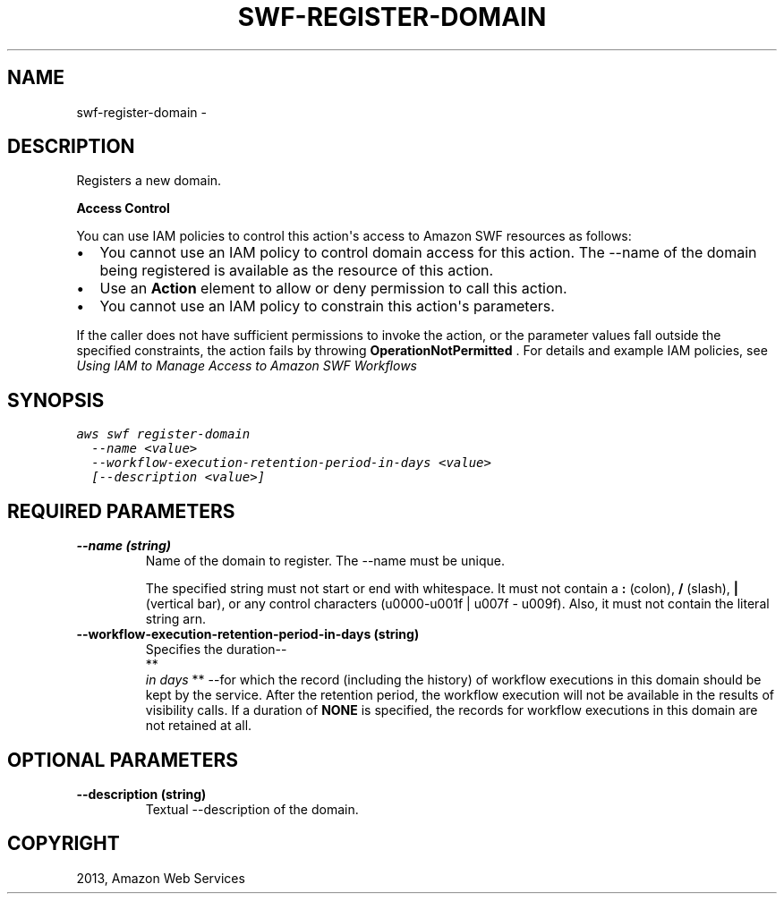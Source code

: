 .TH "SWF-REGISTER-DOMAIN" "1" "March 11, 2013" "0.8" "aws-cli"
.SH NAME
swf-register-domain \- 
.
.nr rst2man-indent-level 0
.
.de1 rstReportMargin
\\$1 \\n[an-margin]
level \\n[rst2man-indent-level]
level margin: \\n[rst2man-indent\\n[rst2man-indent-level]]
-
\\n[rst2man-indent0]
\\n[rst2man-indent1]
\\n[rst2man-indent2]
..
.de1 INDENT
.\" .rstReportMargin pre:
. RS \\$1
. nr rst2man-indent\\n[rst2man-indent-level] \\n[an-margin]
. nr rst2man-indent-level +1
.\" .rstReportMargin post:
..
.de UNINDENT
. RE
.\" indent \\n[an-margin]
.\" old: \\n[rst2man-indent\\n[rst2man-indent-level]]
.nr rst2man-indent-level -1
.\" new: \\n[rst2man-indent\\n[rst2man-indent-level]]
.in \\n[rst2man-indent\\n[rst2man-indent-level]]u
..
.\" Man page generated from reStructuredText.
.
.SH DESCRIPTION
.sp
Registers a new domain.
.sp
\fBAccess Control\fP
.sp
You can use IAM policies to control this action\(aqs access to Amazon SWF resources
as follows:
.INDENT 0.0
.IP \(bu 2
You cannot use an IAM policy to control domain access for this action. The
\-\-name of the domain being registered is available as the resource of this
action.
.IP \(bu 2
Use an \fBAction\fP element to allow or deny permission to call this action.
.IP \(bu 2
You cannot use an IAM policy to constrain this action\(aqs parameters.
.UNINDENT
.sp
If the caller does not have sufficient permissions to invoke the action, or the
parameter values fall outside the specified constraints, the action fails by
throwing \fBOperationNotPermitted\fP . For details and example IAM policies, see
\fI\%Using IAM to Manage Access to Amazon SWF Workflows\fP
.
.SH SYNOPSIS
.sp
.nf
.ft C
aws swf register\-domain
  \-\-name <value>
  \-\-workflow\-execution\-retention\-period\-in\-days <value>
  [\-\-description <value>]
.ft P
.fi
.SH REQUIRED PARAMETERS
.INDENT 0.0
.TP
.B \fB\-\-name\fP  (string)
Name of the domain to register. The \-\-name must be unique.
.sp
The specified string must not start or end with whitespace. It must not
contain a \fB:\fP (colon), \fB/\fP (slash), \fB|\fP (vertical bar), or any control
characters (u0000\-u001f | u007f \- u009f). Also, it must not contain the
literal string arn.
.TP
.B \fB\-\-workflow\-execution\-retention\-period\-in\-days\fP  (string)
Specifies the duration\-\-
.nf
**
.fi
\fIin days\fP ** \-\-for which the record (including the
history) of workflow executions in this domain should be kept by the service.
After the retention period, the workflow execution will not be available in
the results of visibility calls. If a duration of \fBNONE\fP is specified, the
records for workflow executions in this domain are not retained at all.
.UNINDENT
.SH OPTIONAL PARAMETERS
.INDENT 0.0
.TP
.B \fB\-\-description\fP  (string)
Textual \-\-description of the domain.
.UNINDENT
.SH COPYRIGHT
2013, Amazon Web Services
.\" Generated by docutils manpage writer.
.
